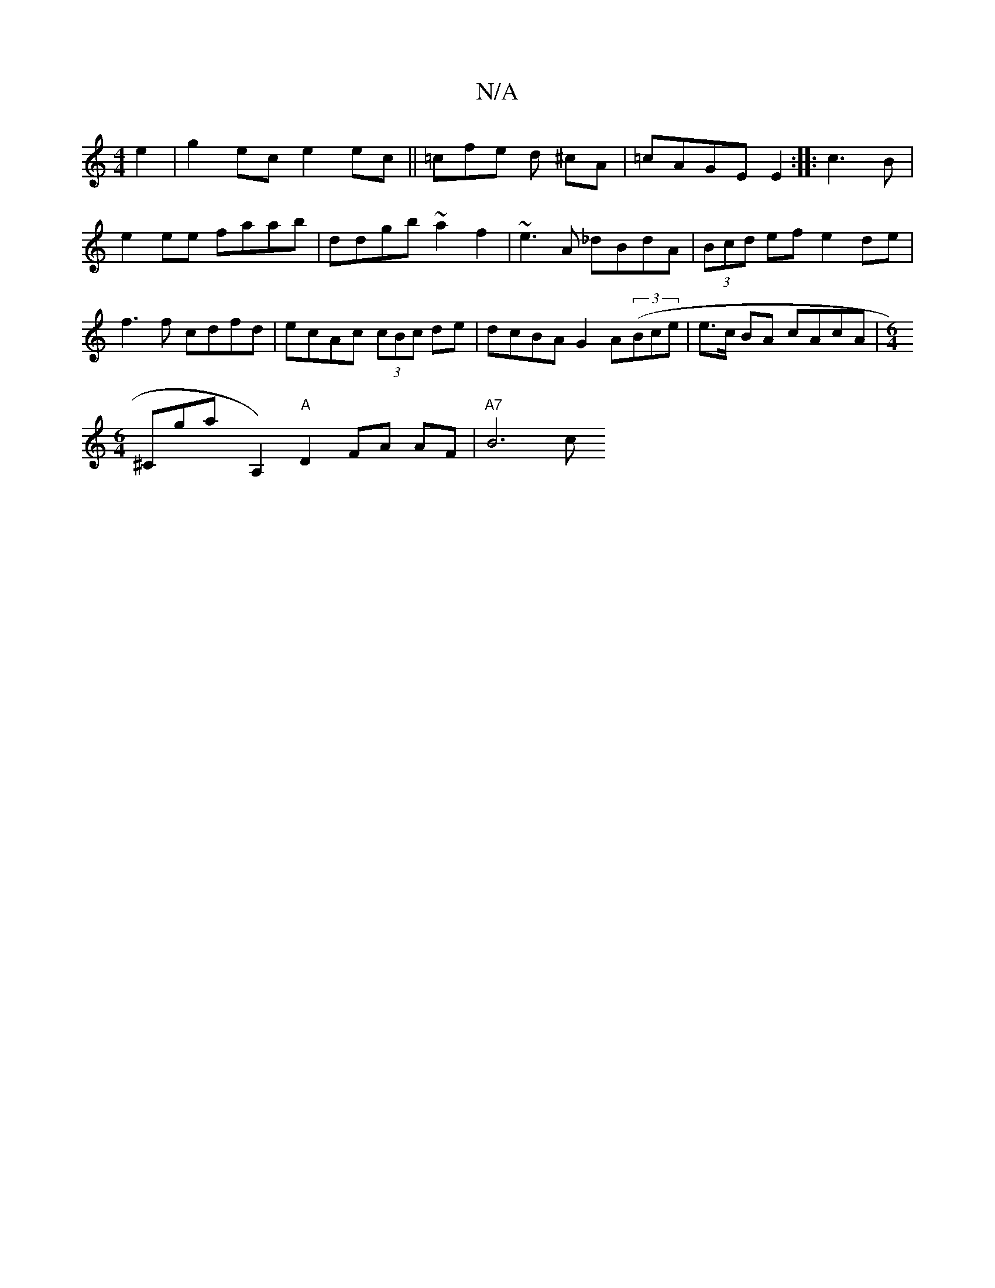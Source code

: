 X:1
T:N/A
M:4/4
R:N/A
K:Cmajor
2 e2 | g2ec e2ec ||
=cfe d ^cA | =cAGE E2 :|
|: c3B|e2ee faab|ddgb ~a2 f2|~e3A _dBdA|(3Bcd ef e2de|
f3f cdfd|ecAc (3cBc de|dcBA G2A((3Bce|e>c BA cAcA |[M:6/4]!1 ^Crowgsthay, nA,2)"A"D2 FA AF | "A7"B6c